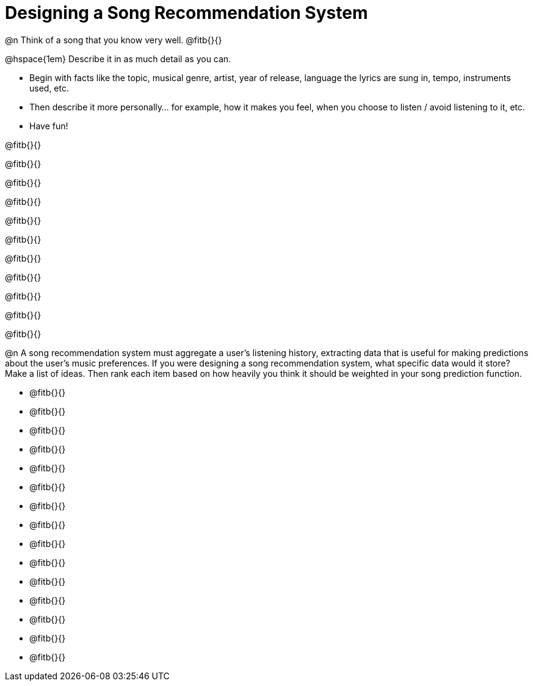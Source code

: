 = Designing a Song Recommendation System


@n Think of a song that you know very well. @fitb{}{}

@hspace{1em} Describe it in as much detail as you can.

- Begin with facts like the topic, musical genre, artist, year of release, language the lyrics are sung in, tempo, instruments used, etc.
- Then describe it more personally... for example, how it makes you feel, when you choose to listen / avoid listening to it, etc.
- Have fun!

@fitb{}{}

@fitb{}{}

@fitb{}{}

@fitb{}{}

@fitb{}{}

@fitb{}{}

@fitb{}{}

@fitb{}{}

@fitb{}{}

@fitb{}{}

@fitb{}{}

@n A song recommendation system must aggregate a user's listening history, extracting data that is useful for making predictions about the user's music preferences. If you were designing a song recommendation system, what specific data would it store? Make a list of ideas. Then rank each item based on how heavily you think it should be weighted in your song prediction function.

- @fitb{}{}

- @fitb{}{}

- @fitb{}{}

- @fitb{}{}

- @fitb{}{}

- @fitb{}{}

- @fitb{}{}

- @fitb{}{}

- @fitb{}{}

- @fitb{}{}

- @fitb{}{}

- @fitb{}{}

- @fitb{}{}

- @fitb{}{}

- @fitb{}{}
